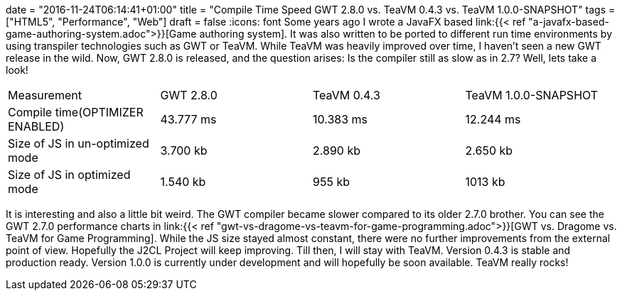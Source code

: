 +++
date = "2016-11-24T06:14:41+01:00"
title = "Compile Time Speed GWT 2.8.0 vs. TeaVM 0.4.3 vs. TeaVM 1.0.0-SNAPSHOT"
tags = ["HTML5", "Performance", "Web"]
draft = false
+++
:icons: font
Some years ago I wrote a JavaFX based link:{{< ref "a-javafx-based-game-authoring-system.adoc">}}[Game authoring system]. It was also written to be ported to different run time environments by using transpiler technologies such as GWT or TeaVM. While TeaVM was heavily improved over time, I haven't seen a new GWT release in the wild. Now, GWT 2.8.0 is released, and the question arises: Is the compiler still as slow as in 2.7? Well, lets take a look!

|===
| Measurement| GWT 2.8.0| TeaVM 0.4.3| TeaVM 1.0.0-SNAPSHOT
| Compile time(OPTIMIZER ENABLED)| 43.777 ms| 10.383 ms| 12.244 ms
| Size of JS in un-optimized mode| 3.700 kb| 2.890 kb| 2.650 kb
| Size of JS in optimized mode| 1.540 kb| 955 kb| 1013 kb
|===

It is interesting and also a little bit weird. The GWT compiler became slower compared to its older 2.7.0 brother. You can see the GWT 2.7.0 performance charts in link:{{< ref "gwt-vs-dragome-vs-teavm-for-game-programming.adoc">}}[GWT vs. Dragome vs. TeaVM for Game Programming]. While the JS size stayed almost constant, there were no further improvements from the external point of view. Hopefully the J2CL Project will keep improving. Till then, I will stay with TeaVM. Version 0.4.3 is stable and production ready. Version 1.0.0 is currently under development and will hopefully be soon available. TeaVM really rocks!